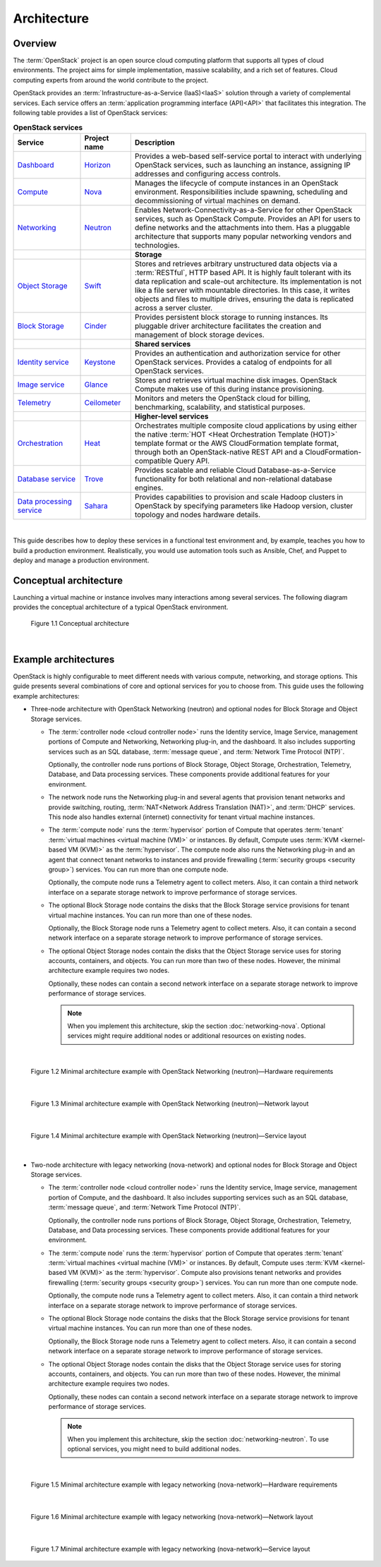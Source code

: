 ============
Architecture
============

Overview
~~~~~~~~

The :term:`OpenStack` project is an open source cloud computing platform that
supports all types of cloud environments. The project aims for simple
implementation, massive scalability, and a rich set of features. Cloud
computing experts from around the world contribute to the project.

OpenStack provides an :term:`Infrastructure-as-a-Service (IaaS)<IaaS>` solution
through a variety of complemental services. Each service offers an
:term:`application programming interface (API)<API>` that facilitates this
integration. The following table provides a list of OpenStack services:

.. list-table:: **OpenStack services**
   :widths: 20 15 70
   :header-rows: 1

   * - Service
     - Project name
     - Description
   * - `Dashboard <http://www.openstack.org/software/openstack-dashboard/>`_
     - `Horizon <http://docs.openstack.org/developer/horizon/>`_
     - Provides a web-based self-service portal
       to interact with underlying OpenStack services,
       such as launching an instance, assigning IP
       addresses and configuring access controls.
   * - `Compute <http://www.openstack.org/software/openstack-compute/>`_
     - `Nova <http://docs.openstack.org/developer/nova/>`_
     - Manages the lifecycle of compute instances in an
       OpenStack environment. Responsibilities include
       spawning, scheduling and decommissioning of virtual
       machines on demand.
   * - `Networking <http://www.openstack.org/software/openstack-networking/>`_
     - `Neutron <http://docs.openstack.org/developer/neutron/>`_
     - Enables Network-Connectivity-as-a-Service for
       other OpenStack services, such as OpenStack Compute.
       Provides an API for users to define networks and the
       attachments into them. Has a pluggable architecture
       that supports many popular networking vendors and
       technologies.
   * -
     -
     - **Storage**
   * - `Object Storage <http://www.openstack.org/software/openstack-storage/>`_
     - `Swift <http://docs.openstack.org/developer/swift/>`_
     - Stores and retrieves arbitrary unstructured
       data objects via a :term:`RESTful`, HTTP based API.
       It is highly fault tolerant with its data replication and
       scale-out architecture. Its implementation is not like a
       file server with mountable directories. In this case,
       it writes objects and files to multiple drives, ensuring the
       data is replicated across a server cluster.
   * - `Block Storage <http://www.openstack.org/software/openstack-storage/>`_
     - `Cinder <http://docs.openstack.org/developer/cinder/>`_
     - Provides persistent block storage to running instances. Its pluggable
       driver architecture facilitates the creation and management of
       block storage devices.
   * -
     -
     - **Shared services**
   * - `Identity service <http://www.openstack.org/software/openstack-shared-services/>`_
     - `Keystone <http://docs.openstack.org/developer/keystone/>`_
     - Provides an authentication and authorization service
       for other OpenStack services. Provides a catalog of endpoints
       for all OpenStack services.
   * - `Image service <http://www.openstack.org/software/openstack-shared-services/>`_
     - `Glance <http://docs.openstack.org/developer/glance/>`_
     - Stores and retrieves virtual machine disk images.
       OpenStack Compute makes use of this during instance
       provisioning.
   * - `Telemetry <http://www.openstack.org/software/openstack-shared-services/>`_
     - `Ceilometer <http://docs.openstack.org/developer/ceilometer/>`_
     - Monitors and meters the OpenStack cloud for billing, benchmarking,
       scalability, and statistical purposes.
   * -
     -
     - **Higher-level services**
   * - `Orchestration <http://www.openstack.org/software/openstack-shared-services/>`_
     - `Heat <http://docs.openstack.org/developer/heat/>`_
     - Orchestrates multiple composite cloud applications by using
       either the native :term:`HOT <Heat Orchestration Template (HOT)>` template
       format or the AWS CloudFormation template format, through both an
       OpenStack-native REST API and a CloudFormation-compatible
       Query API.
   * - `Database service <http://www.openstack.org/software/openstack-shared-services/>`_
     - `Trove <http://docs.openstack.org/developer/trove/>`_
     - Provides scalable and reliable Cloud Database-as-a-Service
       functionality for both relational and non-relational database
       engines.
   * - `Data processing service
       <http://www.openstack.org/software/openstack-shared-services/>`_
     - `Sahara <http://docs.openstack.org/developer/sahara/>`_
     - Provides capabilities to provision and scale Hadoop clusters in OpenStack by
       specifying parameters like Hadoop version, cluster topology and nodes hardware
       details.

|

This guide describes how to deploy these services in a functional test
environment and, by example, teaches you how to build a production
environment. Realistically, you would use automation tools such as
Ansible, Chef, and Puppet to deploy and manage a production environment.

.. _overview-conceptual-architecture:

Conceptual architecture
~~~~~~~~~~~~~~~~~~~~~~~

Launching a virtual machine or instance involves many interactions among
several services. The following diagram provides the conceptual
architecture of a typical OpenStack environment.

.. figure:: figures/openstack_kilo_conceptual_arch.png
   :alt: Conceptual view of OpenStack Kilo architecture
   :width: 7in
   :height: 7in

   Figure 1.1 Conceptual architecture

|

.. _overview-example-architectures:

Example architectures
~~~~~~~~~~~~~~~~~~~~~

OpenStack is highly configurable to meet different needs with various
compute, networking, and storage options. This guide presents several
combinations of core and optional services for you to choose from. This guide
uses the following example architectures:

-  Three-node architecture with OpenStack Networking (neutron) and
   optional nodes for Block Storage and Object Storage services.

   -  The :term:`controller node <cloud controller node>` runs the
      Identity service, Image Service, management portions of Compute
      and Networking, Networking plug-in, and the dashboard. It also
      includes supporting services such as an SQL database,
      :term:`message queue`, and :term:`Network Time Protocol (NTP)`.

      Optionally, the controller node runs portions of Block Storage,
      Object Storage, Orchestration, Telemetry, Database, and Data
      processing services. These components provide additional features
      for your environment.

   -  The network node runs the Networking plug-in and several agents
      that provision tenant networks and provide switching, routing,
      :term:`NAT<Network Address Translation (NAT)>`, and
      :term:`DHCP` services. This node also handles external (internet)
      connectivity for tenant virtual machine instances.

   -  The :term:`compute node` runs the :term:`hypervisor` portion of
      Compute that operates :term:`tenant`
      :term:`virtual machines <virtual machine (VM)>` or instances. By
      default, Compute uses :term:`KVM <kernel-based VM (KVM)>` as the
      :term:`hypervisor`. The compute node also runs the Networking
      plug-in and an agent that connect tenant networks to instances and
      provide firewalling (:term:`security groups <security group>`)
      services. You can run more than one compute node.

      Optionally, the compute node runs a Telemetry agent to collect
      meters. Also, it can contain a third network interface on a
      separate storage network to improve performance of storage
      services.

   -  The optional Block Storage node contains the disks that the Block
      Storage service provisions for tenant virtual machine instances.
      You can run more than one of these nodes.

      Optionally, the Block Storage node runs a Telemetry agent to
      collect meters. Also, it can contain a second network interface on
      a separate storage network to improve performance of storage
      services.

   -  The optional Object Storage nodes contain the disks that the
      Object Storage service uses for storing accounts, containers, and
      objects. You can run more than two of these nodes. However, the
      minimal architecture example requires two nodes.

      Optionally, these nodes can contain a second network interface on
      a separate storage network to improve performance of storage
      services.

      .. note::
         When you implement this architecture, skip the section
         :doc:`networking-nova`. Optional services might require
         additional nodes or additional resources on existing nodes.

|

.. _figure-neutron-network-hw:

.. figure:: figures/installguidearch-neutron-hw.png
   :alt: Minimal architecture example with OpenStack Networking
         (neutron)—Hardware requirements

   Figure 1.2 Minimal architecture example with OpenStack Networking
   (neutron)—Hardware requirements

|

.. _figure-neutron-networks:

.. figure:: figures/installguidearch-neutron-networks.png
   :alt: Minimal architecture example with OpenStack Networking
         (neutron)—Network layout

   Figure 1.3 Minimal architecture example with OpenStack Networking
   (neutron)—Network layout

|

.. figure:: figures/installguidearch-neutron-services.png
   :alt: Minimal architecture example with OpenStack Networking
         (neutron)—Service layout

   Figure 1.4 Minimal architecture example with OpenStack Networking
   (neutron)—Service layout

|

-  Two-node architecture with legacy networking (nova-network) and
   optional nodes for Block Storage and Object Storage services.

   -  The :term:`controller node <cloud controller node>` runs the
      Identity service, Image service, management portion of Compute,
      and the dashboard. It also includes supporting services such as an
      SQL database, :term:`message queue`, and :term:`Network Time
      Protocol (NTP)`.

      Optionally, the controller node runs portions of Block Storage,
      Object Storage, Orchestration, Telemetry, Database, and Data
      processing services. These components provide additional features
      for your environment.

   -  The :term:`compute node` runs the :term:`hypervisor` portion of
      Compute that operates :term:`tenant` :term:`virtual machines
      <virtual machine (VM)>` or instances. By default, Compute uses
      :term:`KVM <kernel-based VM (KVM)>` as the :term:`hypervisor`.
      Compute also provisions tenant networks and provides firewalling
      (:term:`security groups <security group>`) services. You can run
      more than one compute node.

      Optionally, the compute node runs a Telemetry agent to collect
      meters. Also, it can contain a third network interface on a
      separate storage network to improve performance of storage
      services.

   -  The optional Block Storage node contains the disks that the Block
      Storage service provisions for tenant virtual machine instances.
      You can run more than one of these nodes.

      Optionally, the Block Storage node runs a Telemetry agent to
      collect meters. Also, it can contain a second network interface on
      a separate storage network to improve performance of storage
      services.

   -  The optional Object Storage nodes contain the disks that the
      Object Storage service uses for storing accounts, containers, and
      objects. You can run more than two of these nodes. However, the
      minimal architecture example requires two nodes.

      Optionally, these nodes can contain a second network interface on
      a separate storage network to improve performance of storage
      services.

      .. note::

         When you implement this architecture, skip the section
         :doc:`networking-neutron`. To use optional services, you might need to
         build additional nodes.

|

.. _figure-legacy-network-hw:

.. figure:: figures/installguidearch-nova-hw.png
   :alt: Minimal architecture example with legacy networking
         (nova-network)—Hardware requirements

   Figure 1.5 Minimal architecture example with legacy networking
   (nova-network)—Hardware requirements

|

.. _figure-nova-networks:

.. figure:: figures/installguidearch-nova-networks.png
   :alt: Minimal architecture example with legacy networking
         (nova-network)—Network layout

   Figure 1.6 Minimal architecture example with legacy networking
   (nova-network)—Network layout

|

.. figure:: figures/installguidearch-nova-services.png
   :alt: Minimal architecture example with legacy networking
         (nova-network)—Service layout

   Figure 1.7 Minimal architecture example with legacy networking
   (nova-network)—Service layout
